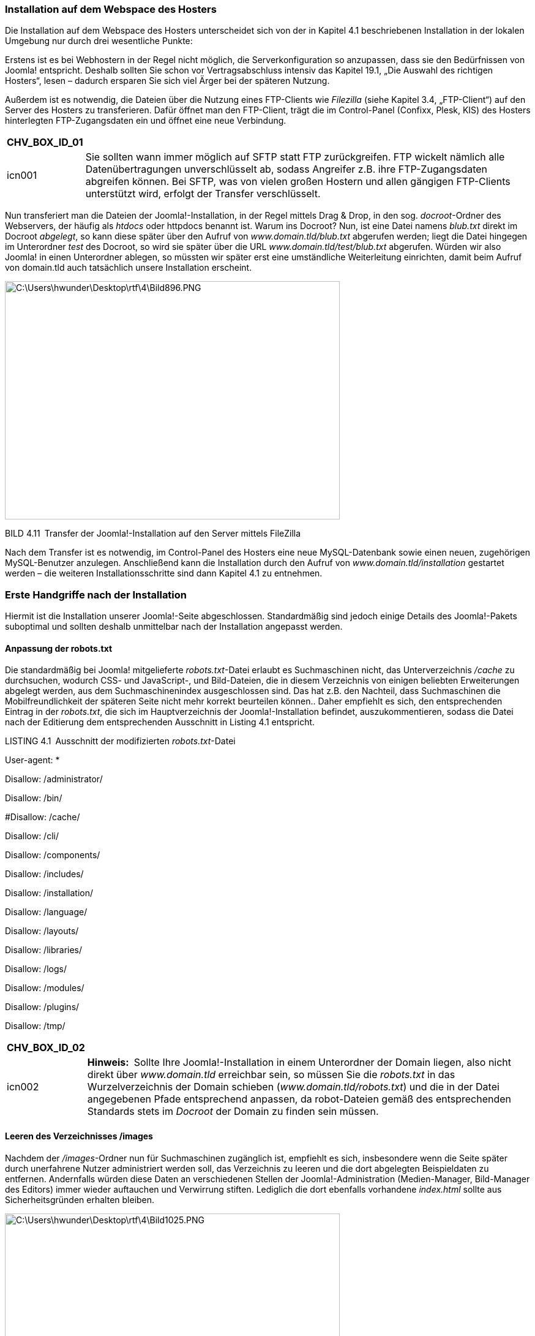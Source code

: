 === Installation auf dem Webspace des Hosters

Die Installation auf dem Webspace des Hosters unterscheidet sich von der
in Kapitel 4.1 beschriebenen Installation in der lokalen Umgebung nur
durch drei wesentliche Punkte:

Erstens ist es bei Webhostern in der Regel nicht möglich, die
Serverkonfiguration so anzupassen, dass sie den Bedürfnissen von Joomla!
entspricht. Deshalb sollten Sie schon vor Vertragsabschluss intensiv das
Kapitel 19.1, „Die Auswahl des richtigen Hosters“, lesen – dadurch
ersparen Sie sich viel Ärger bei der späteren Nutzung.

Außerdem ist es notwendig, die Dateien über die Nutzung eines
FTP-Clients wie _Filezilla_ (siehe Kapitel 3.4, „FTP-Client“) auf den
Server des Hosters zu transferieren. Dafür öffnet man den FTP-Client,
trägt die im Control-Panel (Confixx, Plesk, KIS) des Hosters
hinterlegten FTP-Zugangsdaten ein und öffnet eine neue Verbindung.

[width="99%",cols="14%,86%",options="header",]
|===
|CHV++_++BOX++_++ID++_++01 |
|icn001 |Sie sollten wann immer möglich auf SFTP statt FTP
zurückgreifen. FTP wickelt nämlich alle Datenübertragungen
unverschlüsselt ab, sodass Angreifer z.B. ihre FTP-Zugangsdaten
abgreifen können. Bei SFTP, was von vielen großen Hostern und allen
gängigen FTP-Clients unterstützt wird, erfolgt der Transfer
verschlüsselt.
|===

Nun transferiert man die Dateien der Joomla!-Installation, in der Regel
mittels Drag & Drop, in den sog. _docroot_-Ordner des Webservers, der
häufig als _htdocs_ oder httpdocs benannt ist. Warum ins Docroot? Nun,
ist eine Datei namens _blub.txt_ direkt im Docroot _abgelegt_, so kann
diese später über den Aufruf von _www.domain.tld/blub.txt_ abgerufen
werden; liegt die Datei hingegen im Unterordner _test_ des Docroot, so
wird sie später über die URL _www.domain.tld/test/blub.txt_ abgerufen.
Würden wir also Joomla! in einen Unterordner ablegen, so müssten wir
später erst eine umständliche Weiterleitung einrichten, damit beim
Aufruf von domain.tld auch tatsächlich unsere Installation erscheint.

image:book/04-installation/media/23.png[C:++\++Users++\++hwunder++\++Desktop++\++rtf++\++4++\++Bild896.PNG,width=547,height=389]

BILD 4.11 Transfer der Joomla!-Installation auf den Server mittels
FileZilla

Nach dem Transfer ist es notwendig, im Control-Panel des Hosters eine
neue MySQL-Datenbank sowie einen neuen, zugehörigen MySQL-Benutzer
anzulegen. Anschließend kann die Installation durch den Aufruf von
_www.domain.tld/installation_ gestartet werden – die weiteren
Installationsschritte sind dann Kapitel 4.1 zu entnehmen.

=== Erste Handgriffe nach der Installation

Hiermit ist die Installation unserer Joomla!-Seite abgeschlossen.
Standardmäßig sind jedoch einige Details des Joomla!-Pakets suboptimal
und sollten deshalb unmittelbar nach der Installation angepasst werden.

==== Anpassung der robots.txt

Die standardmäßig bei Joomla! mitgelieferte _robots.txt_-Datei erlaubt
es Suchmaschinen nicht, das Unterverzeichnis _/cache_ zu durchsuchen,
wodurch CSS- und JavaScript-, und Bild-Dateien, die in diesem
Verzeichnis von einigen beliebten Erweiterungen abgelegt werden, aus dem
Suchmaschinenindex ausgeschlossen sind. Das hat z.B. den Nachteil, dass
Suchmaschinen die Mobilfreundlichkeit der späteren Seite nicht mehr
korrekt beurteilen können.. Daher empfiehlt es sich, den entsprechenden
Eintrag in der _robots.txt_, die sich im Hauptverzeichnis der
Joomla!-Installation befindet, auszukommentieren, sodass die Datei nach
der Editierung dem entsprechenden Ausschnitt in Listing 4.1 entspricht.

LISTING 4.1 Ausschnitt der modifizierten _robots.txt_-Datei

User-agent: ++*++

Disallow: /administrator/

Disallow: /bin/

#Disallow: /cache/

Disallow: /cli/

Disallow: /components/

Disallow: /includes/

Disallow: /installation/

Disallow: /language/

Disallow: /layouts/

Disallow: /libraries/

Disallow: /logs/

Disallow: /modules/

Disallow: /plugins/

Disallow: /tmp/

[width="99%",cols="14%,86%",options="header",]
|===
|CHV++_++BOX++_++ID++_++02 |
|icn002 |**Hinweis: **Sollte Ihre Joomla!-Installation in einem
Unterordner der Domain liegen, also nicht direkt über _www.domain.tld_
erreichbar sein, so müssen Sie die _robots.txt_ in das Wurzelverzeichnis
der Domain schieben (_www.domain.tld/robots.txt_) und die in der Datei
angegebenen Pfade entsprechend anpassen, da robot-Dateien gemäß des
entsprechenden Standards stets im _Docroot_ der Domain zu finden sein
müssen.
|===

==== Leeren des Verzeichnisses /images

Nachdem der _/images_-Ordner nun für Suchmaschinen zugänglich ist,
empfiehlt es sich, insbesondere wenn die Seite später durch unerfahrene
Nutzer administriert werden soll, das Verzeichnis zu leeren und die dort
abgelegten Beispieldaten zu entfernen. Andernfalls würden diese Daten an
verschiedenen Stellen der Joomla!-Administration (Medien-Manager,
Bild-Manager des Editors) immer wieder auftauchen und Verwirrung
stiften. Lediglich die dort ebenfalls vorhandene _index.html_ sollte aus
Sicherheitsgründen erhalten bleiben.

image:book/04-installation/media/24.png[C:++\++Users++\++hwunder++\++Desktop++\++rtf++\++4++\++Bild1025.PNG,width=547,height=344]

BILD 4.12 _/images_-Verzeichnis nach dem Entfernen der Beispieldaten

[width="99%",cols="14%,86%",options="header",]
|===
|CHV++_++BOX++_++ID++_++02 |
|icn002 |*Hinweis:* Dieser Schritt sollte ausgelassen werden, wenn
während der Installation die Funktion _Beispieldaten installieren_
genutzt wurde, da andernfalls die in den Beispieldaten hinterlegten
Bilder nicht mehr angezeigt werden würden.
|===
